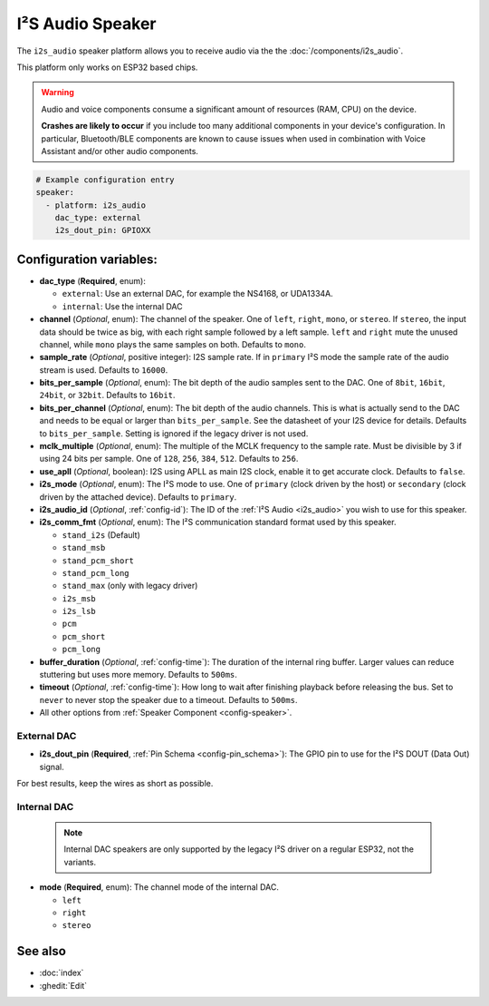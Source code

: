 I²S Audio Speaker
=================

.. seo::
    :description: Instructions for setting up I²S based speakers in ESPHome.
    :image: i2s_audio.svg

The ``i2s_audio`` speaker platform allows you to receive audio via the the :doc:`/components/i2s_audio`.

This platform only works on ESP32 based chips.

.. warning::

    Audio and voice components consume a significant amount of resources (RAM, CPU) on the device.

    **Crashes are likely to occur** if you include too many additional components in your device's
    configuration. In particular, Bluetooth/BLE components are known to cause issues when used in
    combination with Voice Assistant and/or other audio components.

.. code-block:: yaml

    # Example configuration entry
    speaker:
      - platform: i2s_audio
        dac_type: external
        i2s_dout_pin: GPIOXX

Configuration variables:
------------------------

- **dac_type** (**Required**, enum):

  - ``external``: Use an external DAC, for example the NS4168, or UDA1334A.
  - ``internal``: Use the internal DAC

- **channel** (*Optional*, enum): The channel of the speaker. One of ``left``, ``right``, ``mono``, or ``stereo``. If ``stereo``, the input data should be twice as big,
  with each right sample followed by a left sample. ``left`` and ``right`` mute the unused channel, while ``mono`` plays the same samples on both. Defaults to ``mono``.
- **sample_rate** (*Optional*, positive integer): I2S sample rate. If in ``primary`` I²S mode the sample rate of the audio stream is used. Defaults to ``16000``.
- **bits_per_sample** (*Optional*, enum): The bit depth of the audio samples sent to the DAC. One of ``8bit``, ``16bit``, ``24bit``, or ``32bit``. Defaults to ``16bit``.
- **bits_per_channel** (*Optional*, enum): The bit depth of the audio channels. This is what is actually send to the DAC and needs to be equal or larger than ``bits_per_sample``.
  See the datasheet of your I2S device for details. Defaults to ``bits_per_sample``. Setting is ignored if the legacy driver is not used.
- **mclk_multiple** (*Optional*, enum): The multiple of the MCLK frequency to the sample rate. Must be divisible by 3 if using 24 bits per sample. One of ``128``, ``256``, ``384``, ``512``. Defaults to ``256``.
- **use_apll** (*Optional*, boolean): I2S using APLL as main I2S clock, enable it to get accurate clock. Defaults to ``false``.
- **i2s_mode** (*Optional*, enum): The I²S mode to use. One of ``primary`` (clock driven by the host) or ``secondary`` (clock driven by the attached device). Defaults to ``primary``.
- **i2s_audio_id** (*Optional*, :ref:`config-id`): The ID of the :ref:`I²S Audio <i2s_audio>` you wish to use for this speaker.
- **i2s_comm_fmt** (*Optional*, enum): The I²S communication standard format used by this speaker.

  - ``stand_i2s`` (Default)
  - ``stand_msb``
  - ``stand_pcm_short``
  - ``stand_pcm_long``
  - ``stand_max`` (only with legacy driver)
  - ``i2s_msb``
  - ``i2s_lsb``
  - ``pcm``
  - ``pcm_short``
  - ``pcm_long``
- **buffer_duration** (*Optional*, :ref:`config-time`): The duration of the internal ring buffer. Larger values can reduce stuttering but uses more memory. Defaults to ``500ms``.
- **timeout** (*Optional*, :ref:`config-time`): How long to wait after finishing playback before releasing the bus. Set to ``never`` to never stop the speaker due to a timeout. Defaults to ``500ms``.
- All other options from :ref:`Speaker Component <config-speaker>`.

External DAC
************

- **i2s_dout_pin** (**Required**, :ref:`Pin Schema <config-pin_schema>`): The GPIO pin to use for the I²S DOUT (Data Out) signal.

For best results, keep the wires as short as possible.

Internal DAC
************

  .. note::

      Internal DAC speakers are only supported by the legacy I²S driver on a regular ESP32, not the variants.

- **mode** (**Required**, enum): The channel mode of the internal DAC.

  - ``left``
  - ``right``
  - ``stereo``

See also
--------

- :doc:`index`
- :ghedit:`Edit`
